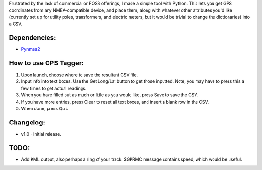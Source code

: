 Frustrated by the lack of commercial or FOSS offerings, I made a simple tool with Python. This lets you get GPS coordinates from any NMEA-compatible device, and place them, along with whatever other attributes you'd like (currently set up for utility poles, transformers, and electric meters, but it would be trivial to change the dictionaries) into a CSV.


Dependencies:
*************

* `Pynmea2 <https://pypi.python.org/pypi/pynmea2>`_


How to use GPS Tagger:
************************
1. Upon launch, choose where to save the resultant CSV file.
2. Input info into text boxes. Use the Get Long/Lat button to get those inputted. Note, you may have to press this a few times to get actual readings.
3. When you have filled out as much or little as you would like, press Save to save the CSV.
4. If you have more entries, press Clear to reset all text boxes, and insert a blank row in the CSV.
5. When done, press Quit.


Changelog:
**********

* v1.0 - Initial release.


TODO:
*******************

* Add KML output, also perhaps a ring of your track. $GPRMC message contains speed, which would be useful.


